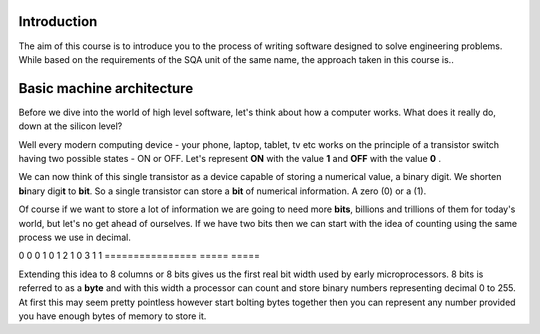 Introduction
============

The aim of this course is to introduce you to the process of writing software designed to
solve engineering problems. While based on the requirements of the SQA unit of the same name,   
the approach taken in this course is..



Basic machine architecture
==========================

Before we dive into the world of high level software, let's think about how a computer works.
What does it really do, down at the silicon level?

Well every modern computing device - your phone, laptop, tablet, tv etc works on the principle of
a transistor switch having two possible states - ON or OFF. Let's represent **ON** with the value
**1** and **OFF** with the value **0** \.

We can now think of this single transistor as a device capable of storing a numerical value, 
a binary digit. We shorten **bi**\nary digi\ **t** to **bit**. So a single transistor can store
a **bit** of numerical information. A zero (0) or a (1).

Of course if we want to store a lot of information we are going to need more **bits**, 
billions and trillions of them for today's world, but let's no get ahead of ourselves. 
If we have two bits then we can start with the idea of counting using the same process we use in
decimal.

================  =====  =====
Column weight ->  2's    1's  
----------------  
decimal value     bit 1  bit 0
================
0                 0      0    
1                 0      1    
2                 1      0    
3                 1      1    
================  =====  =====

Extending this idea to 8 columns or 8 bits gives us the first real bit width used by
early microprocessors. 8 bits is referred to as a **byte** and with this width a processor 
can count and store binary numbers representing decimal 0 to 255. At first this may seem pretty 
pointless however start bolting bytes together then you can represent any number provided you have
enough bytes of memory to store it.

+-----------+----------+
| High Byte | Low Byte |  A 16 bit word capable of storing numbers 0 to 65,535 
+-----------+----------+

=========  ========  =========  ========
High Word            Low Word
-------------------  -------------------  32 bit word ( 0 to 4,294,967,295 )
High Byte  Low Byte  High Byte  Low Byte
=========  ========  =========  ========


